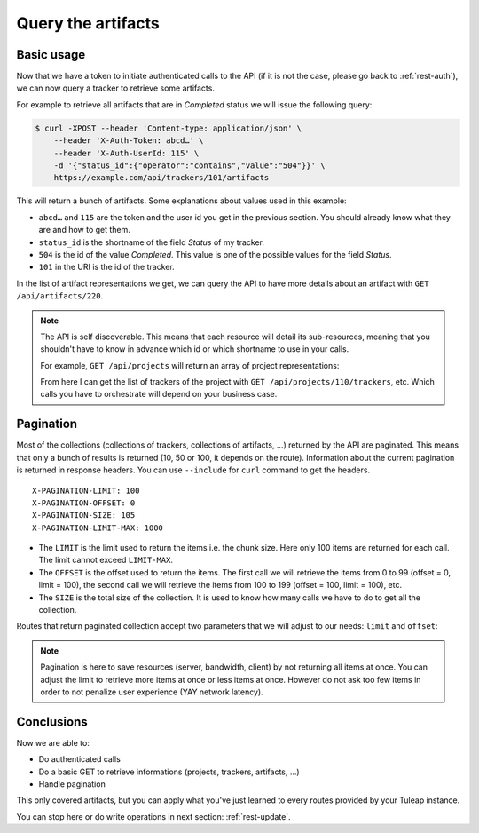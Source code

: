 .. _rest-query:

Query the artifacts
===================

Basic usage
-----------

Now that we have a token to initiate authenticated calls to the API (if it is not the case,
please go back to :ref:`rest-auth`), we can now query a tracker to retrieve some artifacts.

For example to retrieve all artifacts that are in *Completed* status we will issue the following query:

.. code-block:: bash

    $ curl -XPOST --header 'Content-type: application/json' \
        --header 'X-Auth-Token: abcd…' \
        --header 'X-Auth-UserId: 115' \
        -d '{"status_id":{"operator":"contains","value":"504"}}' \
        https://example.com/api/trackers/101/artifacts

This will return a bunch of artifacts. Some explanations about values used in this example:

* ``abcd…`` and ``115`` are the token and the user id you get in the previous section. You should already know what
  they are and how to get them.
* ``status_id`` is the shortname of the field *Status* of my tracker.
* ``504`` is the id of the value *Completed*. This value is one of the possible values for the field *Status*.
* ``101`` in the URI is the id of the tracker.

In the list of artifact representations we get, we can query the API to have more details about an artifact
with ``GET /api/artifacts/220``.

.. NOTE::

  The API is self discoverable. This means that each resource will detail its sub-resources, meaning that you
  shouldn't have to know in advance which id or which shortname to use in your calls.

  For example, ``GET /api/projects`` will return an array of project representations:

  .. sourcecode:: json
    :linenos:
    :emphasize-lines: 9

    [{
      "id": 110,
      "uri": "projects/110",
      "label": "Project 42",
      "shortname": "project42",
      "resources": [
        {
          "type": "trackers",
          "uri": "projects/110/trackers"
        },
        ...
      }
    },
    ...]

  From here I can get the list of trackers of the project with ``GET /api/projects/110/trackers``, etc. Which calls you
  have to orchestrate will depend on your business case.

Pagination
----------

Most of the collections (collections of trackers, collections of artifacts, …) returned by the API are paginated. This
means that only a bunch of results is returned (10, 50 or 100, it depends on the route). Information about the current
pagination is returned in response headers. You can use ``--include`` for ``curl`` command to get the headers.

::

    X-PAGINATION-LIMIT: 100
    X-PAGINATION-OFFSET: 0
    X-PAGINATION-SIZE: 105
    X-PAGINATION-LIMIT-MAX: 1000

* The ``LIMIT`` is the limit used to return the items i.e. the chunk size. Here only 100 items are returned for each call.
  The limit cannot exceed ``LIMIT-MAX``.
* The ``OFFSET`` is the offset used to return the items. The first call we will retrieve the items from 0 to 99
  (offset = 0, limit = 100), the second call we will retrieve the items from 100 to 199 (offset = 100, limit = 100), etc.
* The ``SIZE`` is the total size of the collection. It is used to know how many calls we have to do to get all the
  collection.

Routes that return paginated collection accept two parameters that we will adjust to our needs:
``limit`` and ``offset``:

.. code-block:: bash
  :linenos:
  :emphasize-lines: 5

    $ curl -XPOST --header 'Content-type: application/json' \
        --header 'X-Auth-Token: abcd…' \
        --header 'X-Auth-UserId: 115' \
        -d '{"status_id":{"operator":"contains","value":"504"}}' \
        https://example.com/api/trackers/101/artifacts?offset=100&limit=50

.. NOTE::

  Pagination is here to save resources (server, bandwidth, client) by not returning all items at once. You can adjust
  the limit to retrieve more items at once or less items at once. However do not ask too few items in order to not
  penalize user experience (YAY network latency).

Conclusions
-----------

Now we are able to:

* Do authenticated calls
* Do a basic GET to retrieve informations (projects, trackers, artifacts, ...)
* Handle pagination

This only covered artifacts, but you can apply what you've just learned to every routes provided by your Tuleap instance.

You can stop here or do write operations in next section: :ref:`rest-update`.
